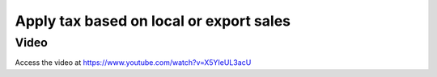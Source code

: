 .. _localorexportsalestax:

.. index::
   single: Apply tax based on local or export sales

Apply tax based on local or export sales
========================================

Video
-----
Access the video at https://www.youtube.com/watch?v=X5YIeUL3acU

.. raw:: html

    <div style="position: relative; padding-bottom: 56.25%; height: 0; overflow: hidden; max-width: 100%; height: auto;">
        <iframe src="https://www.youtube.com/embed/X5YIeUL3acU" frameborder="0" allowfullscreen style="position: absolute; top: 0; left: 0; width: 700px; height: 385px;"></iframe>
    </div>
